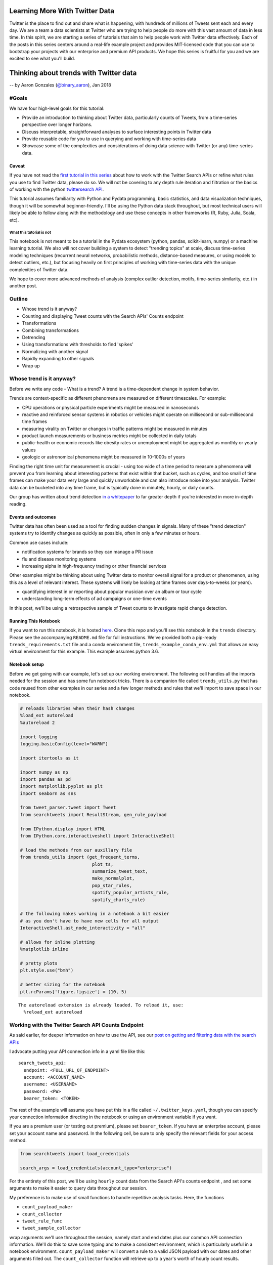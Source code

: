 
Learning More With Twitter Data
===============================

Twitter is the place to find out and share what is happening, with
hundreds of millions of Tweets sent each and every day. We are a team a
data scientists at Twitter who are trying to help people do more with
this vast amount of data in less time. In this spirit, we are starting a
series of tutorials that aim to help people work with Twitter data
effectively. Each of the posts in this series centers around a real-life
example project and provides MIT-licensed code that you can use to
bootstrap your projects with our enterprise and premium API products. We
hope this series is fruitful for you and we are excited to see what
you'll build.

Thinking about trends with Twitter data
=======================================

-- by Aaron Gonzales (`@binary\_aaron <https://twitter.com/binary\_aaron>`__), Jan 2018

#Goals
------

We have four high-level goals for this tutorial:

-  Provide an introduction to thinking about Twitter data, particularly
   counts of Tweets, from a time-series perspective over longer
   horizons.
-  Discuss interpretable, straightforward analyses to surface
   interesting points in Twitter data
-  Provide reusable code for you to use in querying and working with
   time-series data
-  Showcase some of the complexities and considerations of doing data
   science with Twitter (or any) time-series data.

Caveat
~~~~~~

If you have not read the `first tutorial in this
series <https://twitterdev.github.io/search-tweets-python/collecting-and-filtering-tweets.html>`__
about how to work with the Twitter Search APIs or refine what rules you
use to find Twitter data, please do so. We will not be covering to any
depth rule iteration and filtration or the basics of working with the
python `twittersearch API <https://github.com/twitterdev/twitter_search_api>`__.

This tutorial assumes familiarity with Python and Pydata programming,
basic statistics, and data visualization techniques, though it will be
somewhat beginner-friendly. I'll be using the Python data stack
throughout, but most technical users will likely be able to follow along
with the methodology and use these concepts in other frameworks (R,
Ruby, Julia, Scala, etc).

What this tutorial is not
^^^^^^^^^^^^^^^^^^^^^^^^^

This notebook is not meant to be a tutorial in the Pydata ecosystem
(python, pandas, scikit-learn, numpy) or a machine learning tutorial. We
also will not cover building a system to detect "trending topics" at
scale, discuss time-series modeling techniques (recurrent neural
networks, probabilistic methods, distance-based measures, or using
models to detect outliers, etc.), but focusing heavily on first
principles of working with time-series data with the unique complexities
of Twitter data.

We hope to cover more advanced methods of analysis (complex outlier
detection, motifs, time-series similarity, etc.) in another post.

Outline
-------

-  Whose trend is it anyway?
-  Counting and displaying Tweet counts with the Search APIs' Counts
   endpoint
-  Transformations
-  Combining transformations
-  Detrending
-  Using transformations with thresholds to find 'spikes'
-  Normalizing with another signal
-  Rapidly expanding to other signals
-  Wrap up

Whose trend is it anyway?
-------------------------

Before we write any code - What is a trend? A trend is a time-dependent
change in system behavior.

Trends are context-specific as different phenomena are measured on
different timescales. For example:

-  CPU operations or physical particle experiments might be measured in
   nanoseconds
-  reactive and reinforced sensor systems in robotics or vehicles might
   operate on millisecond or sub-millisecond time frames
-  measuring virality on Twitter or changes in traffic patterns might be
   measured in minutes
-  product launch measurements or business metrics might be collected in
   daily totals
-  public-health or economic records like obesity rates or unemployment
   might be aggregated as monthly or yearly values
-  geologic or astronomical phenomena might be measured in 10-1000s of
   years

Finding the right time unit for measurement is crucial - using too wide
of a time period to measure a phenomena will prevent you from learning
about interesting patterns that exist within that bucket, such as
cycles, and too small of time frames can make your data very large and
quickly unworkable and can also introduce noise into your analysis.
Twitter data can be bucketed into any time frame, but is typically done
in minutely, hourly, or daily counts.

Our group has written about trend detection `in a
whitepaper <https://github.com/tw-ddis/Gnip-Trend-Detection/blob/master/paper/trends.pdf>`__
to far greater depth if you're interested in more in-depth reading.

Events and outcomes
~~~~~~~~~~~~~~~~~~~

Twitter data has often been used as a tool for finding sudden changes in
signals. Many of these "trend detection" systems try to identify changes
as quickly as possible, often in only a few minutes or hours.

Common use cases include:

-  notification systems for brands so they can manage a PR issue
-  flu and disease monitoring systems
-  increasing alpha in high-frequency trading or other financial
   services

Other examples might be thinking about using Twitter data to monitor
overall signal for a product or phenomenon, using this as a level of
relevant interest. These systems will likely be looking at time frames
over days-to-weeks (or years).

-  quantifying interest in or reporting about popular musician over an
   album or tour cycle
-  understanding long-term effects of ad campaigns or one-time events

In this post, we'll be using a retrospective sample of Tweet counts to
investigate rapid change detection.

Running This Notebook
~~~~~~~~~~~~~~~~~~~~~

If you want to run this notebook, it is hosted
`here <https://github.com/twitterdev/learning_more_with_twitter_data>`__.
Clone this repo and you'll see this notebook in the ``trends``
directory. Please see the accompanying ``README.md`` file for full
instructions. We've provided both a pip-ready
``trends_requirements.txt`` file and a conda environment file,
``trends_example_conda_env.yml`` that allows an easy virtual environment
for this example. This example assumes python 3.6.

Notebook setup
~~~~~~~~~~~~~~

Before we get going with our example, let's set up our working
environment. The following cell handles all the imports needed for the
session and has some fun notebook tricks. There is a companion file
called ``trends_utils.py`` that has code reused from other examples in
our series and a few longer methods and rules that we'll import to save
space in our notebook.

.. code:: python

    # reloads libraries when their hash changes
    %load_ext autoreload
    %autoreload 2
    
    import logging
    logging.basicConfig(level="WARN")
    
    import itertools as it
    
    import numpy as np
    import pandas as pd
    import matplotlib.pyplot as plt
    import seaborn as sns
    
    from tweet_parser.tweet import Tweet
    from searchtweets import ResultStream, gen_rule_payload
    
    from IPython.display import HTML
    from IPython.core.interactiveshell import InteractiveShell
    
    # load the methods from our auxillary file
    from trends_utils import (get_frequent_terms,
                               plot_ts,
                               summarize_tweet_text,
                               make_normalplot,
                               pop_star_rules,
                               spotify_popular_artists_rule, 
                               spotify_charts_rule)
    
    # the following makes working in a notebook a bit easier
    # as you don't have to have new cells for all output
    InteractiveShell.ast_node_interactivity = "all"
    
    # allows for inline plotting
    %matplotlib inline
    
    # pretty plots
    plt.style.use("bmh")
    
    # better sizing for the notebook
    plt.rcParams['figure.figsize'] = (10, 5)


.. parsed-literal::

    The autoreload extension is already loaded. To reload it, use:
      %reload_ext autoreload


Working with the Twitter Search API Counts Endpoint
---------------------------------------------------

As said earlier, for deeper information on how to use the API, see our
`post on getting and filtering data with the search
APIs <https://twitterdev.github.io/search-tweets-api/collecting-and-filtering-tweets.html>`__

I advocate putting your API connection info in a yaml file like this:

.. parsed-literal::

    search_tweets_api:
      endpoint: <FULL_URL_OF_ENDPOINT>
      account: <ACCOUNT_NAME>
      username: <USERNAME>
      password: <PW>
      bearer_token: <TOKEN>

The rest of the example will assume you have put this in a file called
``~/.twitter_keys.yaml``, though you can specify your connection
information directing in the notebook or using an environment variable
if you want.

If you are a premium user (or testing out premium), please set
``bearer_token``. If you have an enterprise account, please set your
account name and password. In the following cell, be sure to only
specify the relevant fields for your access method.

.. code:: python

    from searchtweets import load_credentials
    
    search_args = load_credentials(account_type="enterprise")

For the entirety of this post, we'll be using ``hourly`` count data from
the Search API's counts endpoint , and set some arguments to make it
easier to query data throughout our session.

My preference is to make use of small functions to handle repetitive
analysis tasks. Here, the functions

-  ``count_payload_maker``
-  ``count_collector``
-  ``tweet_rule_func``
-  ``tweet_sample_collector``

wrap arguments we'll use throughout the session, namely start and end
dates plus our common API connection information. We'll do this to save
some typing and to make a consistent environment, which is particularly
useful in a notebook environment. ``count_payload_maker`` will convert a
rule to a valid JSON payload with our dates and other arguments filled
out. The ``count_collector`` function will retrieve up to a year's worth
of hourly count results.

These functions work together to give us a valid JSON payload for the
API and returning a bag of Tweets or Tweet counts easily.

.. code:: python

    from functools import partial
    from searchtweets import collect_results
    
    from_date = "2017-01-01"
    end_date = "2017-11-20"
    end_date = "2017-12-31"
    
    count_payload_maker = partial(gen_rule_payload,
                                  from_date=from_date,
                                  to_date=end_date,
                                  count_bucket="hour")
    
    
    # partial allows you to creat a new function from an existing one with filled arguments
    tweet_rule_func = partial(gen_rule_payload, from_date=from_date, to_date=end_date)
    count_collector = partial(collect_results, max_results=365*24, result_stream_args=search_args)
    tweet_sample_collector = partial(collect_results, max_results=500, result_stream_args=search_args)

We can also define a simple function that takes our count data and turns
it into a nice datetime-indexed pandas ``Dataframe``.

.. code:: python

    def df_from_counts(counts):
        return (pd.DataFrame(counts)
                 .assign(timePeriod=lambda df: pd.to_datetime(df["timePeriod"]))
                 .set_index("timePeriod")
                 .sort_index())
    
    def get_counts_from_rule(rule):
        return df_from_counts(count_collector(count_payload_maker(rule)))

We'll be using a single sample of Tweet counts throughout most of our
session, Tweets that mention ``"taylor swift"`` or her username,
``@taylorswift13`` that are not Retweets. Our results can be obtained
quickly by composing the functions as so:

.. code:: python

    _taylor_rule = '@taylorswift13 OR "taylor swift" OR tswift -is:retweet lang:en'
    # this is the payload
    print(count_payload_maker(_taylor_rule))


.. parsed-literal::

    {"query": "@taylorswift13 OR \"taylor swift\" OR tswift -is:retweet lang:en", "toDate": "201712310000", "fromDate": "201701010000", "bucket": "hour"}


.. code:: python

    df = get_counts_from_rule(_taylor_rule)

.. code:: python

    print(f"API requests used so far: {ResultStream.session_request_counter}")


.. parsed-literal::

    API requests used so far: 141


It's always a great idea to start with some description and
visualization of your data, so let's do that. There is a function,
``plot_ts``, in the companion file ``trends_utils.py`` that serves as a
flexible plotting function for our time series.

.. code:: python

    print("total tweets counted: {}".format(df.sum()))
    print("hourly bin summary \n")
    print(df.describe())
    
    print("\n --------- \ndaily bin summary")
    print(df.resample("D").sum().describe())
    plot_ts(df, raw=True, title=f"Hourly counts of '{_taylor_rule}'");


.. parsed-literal::

    total tweets counted: count    21392427
    dtype: int64
    hourly bin summary 
    
                   count
    count    8736.000000
    mean     2448.766827
    std      4655.849377
    min       324.000000
    25%       841.000000
    50%      1274.500000
    75%      2395.500000
    max    119416.000000
    
     --------- 
    daily bin summary
                   count
    count     364.000000
    mean    58770.403846
    std     85241.826873
    min     12963.000000
    25%     20839.250000
    50%     32388.000000
    75%     60671.750000
    max    985894.000000



.. image:: trends_files/trends_17_1.png


Taylor Swift is popular - the minimum amount of Tweets per hour in the
sample is ~325, and the max is ~120,000. Our total Tweet volume is ~21
million Tweets! However, by visual inspection, her Tweet volumes are not
at all "normal" and have very spiky behavior around certain dates,
jumping several orders of magnitude from a median of about 1150 Tweets
per hour.

Given this very skewed distribution, it's also difficult to discern a
long-term trend with her data.

Before we look at Tweets to see what is going on, we'll continue talking
about our series a bit.

Let's see what a histogram and a log-transformed histogram look like:

.. code:: python

    df.plot.hist(bins=50, title="Histogram of Talor Swift hourly counts");
    np.log2(df).plot.hist(bins=50, title="Histogram of Talor Swift $log_2$ -transformed hourly counts");



.. image:: trends_files/trends_19_0.png



.. image:: trends_files/trends_19_1.png


As with many phenomena on the internet, the data is highly skewed and
not quite log-normal, with a huge volume of the overall data coming from
a small number of days.

Most analyses will require some type of filtering or transformations to
be useful, similar to basically all of the data science world. Let's
examine a handful of basic methods.

Resampling
----------

The Twitter Search API's ``Counts`` endpoint can return data in daily,
hourly, or minutely buckets. For the purpose of this example, we are
sticking with hourly data, but in many cases there are reasons to get
the highest-frequency data you can muster and do your own resampling as
needed. Daily counts are great for getting a quick look at a Tweet
volume or estimating / refining rules over longer periods, and might be
useful for longer-term analyses, but are also clearly not fine enough to
detect very changes in the data that occur within a 24h period. With
hourly data, you'll see natural patterns in the data (in our rule, Tweet
volumes will peak in the US daytime and drop in the US evening hours,
due to more English-speaking users being in North America than
elsewhere).

Obviously, we can downsample the hourly data for convenience, and we'll
use a daily version of this data a few times during the example, so I'll
save it to its own variable here.

Note that the time returned is UTC. For example, see the below plot of a
few days - mind the noticeable dip in Tweets during North American
nighttime.

.. code:: python

    df["2017-03-01":"2017-03-03"].plot(kind="line");



.. image:: trends_files/trends_21_0.png


We can resample this to daily counts and see our longer-term trend info
a bit more clearly, while losing some of the fidelity. In doing so, we
do reduce the variance quite a bit and clear that daily seasonality.

.. code:: python

    daily_df = df.resample("D").sum()
    plot_ts(daily_df, raw=True, title=f"daily counts of {_taylor_rule}", y_label="tweets per day");



.. image:: trends_files/trends_23_0.png


Transformations and Preliminary Work
------------------------------------

We'll cover three classes of ways to transform your time-series data to
deal with various issues that arise in time-series analysis. These areas
are categorized as follows:

1. Scaling methods - Standardization, log-transforms, median absolute
   deviance
2. Differencing - differences and percentage changes
3. Rolling methods - rolling means and exponentially-weighted windows

We will also discuss combining these methods.

Scaling Methods
~~~~~~~~~~~~~~~

Standardization
^^^^^^^^^^^^^^^

As with other data, we can put it into a `standardized
score <https://en.wikipedia.org/wiki/Standard_score>`__ (or Z-score) so
that we might compare it to other non-similarly based signals. Our
transformed units are :math:`\sigma`, deviations from the mean. Recall
that in both directions:

-  :math:`\pm 1 \sigma` covers ~68% of the data
-  :math:`\pm 2 \sigma` covers ~95% of the data
-  :math:`\pm 3 \sigma` covers ~99.7% of the data

A plot of a random normal dataset after standardization will look like
the following plot. I've added bands that correspond to 1, 2, and 3
:math:`\sigma` from the mean.

.. code:: python

    make_normalplot(df, random=True)



.. image:: trends_files/trends_25_0.png


We already know that our Tweet data is not normally distributed.
Standardization does nothing to the *shape* of the Tweets, but does
scale it down to a common value. Let's see what it looks like:

Note - my usage of pandas' ``.pipe`` notation might be confusing:
``pipe`` pushes the current ``DataFrame`` into a new function that takes
a ``DataFrame`` as an argument. It's wildly useful for chaining together
operations, which is common in our line of work, and keeps our namespace
clean, and is oft referred to as `method
chaining <https://en.wikipedia.org/wiki/Method_chaining>`__.
``df.pipe(standardize)`` is the same as ``standardize(df)``, but as we
add more complex processing chains, the ``.pipe`` function makes it very
easy to follow what is happening. If you have worked with pipes in
unix-based operating systems before, the concept is similar.

The below function works in a ``DataFrame`` and will standardize all
columns.

.. code:: python

    def standardize(df):
        """
        Put the data in the dataframe in units of deviation from the mean.
        """
        return (df - df.mean()) / df.std()

.. code:: python

    (df
     .pipe(standardize)
     .pipe(plot_ts,
           raw=True,
           title="Standardized tweets"));



.. image:: trends_files/trends_28_0.png


Clearly, there is a interesting pattern in our dataset. The standardized
scores reflect our highly skewed set of Tweets, and we can also see a
faint notion that the mean of the data is changing with time. This is
very common in many real-life datasets, and will render many statistics
quite meaningless or at least poor descriptors of the data.

We can say that a time-series that has a non-time-dependent mean is
*stationary*, and one whose mean varies with time is *non-stationary*.
Many methods will depend on making series stationary. Often
visualization can quickly identify a non-stationary dataset, and in our
examples we'll stick with that, but there is a statistical test called
the `augmented Dickey-Fuller
test <https://en.wikipedia.org/wiki/Augmented_Dickey%E2%80%93Fuller_test>`__
that will test if your series is stationary. We recommend reading about
it and using it, though it may not handle extremely spiky data like this
well.

Log Transformations
^^^^^^^^^^^^^^^^^^^

A log transformation converts any multiplicative patterns in our data to
additive patterns, and the rescaling can be quite helpful for *visual*
inspection as well. It now looks like there are a few patterns here -
the big spikes in the data are preceded by a small ramp up period, and
the drop-off after the peaks might have an upward tick trend for a while
as well. It does seem that the mean does appear to vary over time,
possibly 4x greater after September than in early parts of the year.

(:math:`log_2` can be nice for plotting, as powers of two are easier to
interpret quickly than powers of :math:`e`. For transforming or
operations, natural logs can be preferred and often have nice numerical
properties.)

.. code:: python

    (df
     .pipe(np.log2)
     .pipe(plot_ts,
           raw=True,
           title="$log_2$- transformed tweets"));



.. image:: trends_files/trends_31_0.png


Combining the log transformation and standardization so the standardized
values make a bit more sense, even if the log-transform isn't quite
enough to make this data normal. The plot below has the same
:math:`\sigma` bands as demonstrated earlier for visual clarity.

Notice that we haven't yet dealt with our stationarity yet, and most of
the below-average days are shifted due to the mean drift over time.

.. code:: python

    (df
     .pipe(np.log)
     .pipe(standardize)
     .pipe(make_normalplot, random=False))



.. image:: trends_files/trends_33_0.png


Median Deviance
~~~~~~~~~~~~~~~

Another important transform, we can use a metric like mean absolute
deviance or its robust cousin, median absolute distance, to transform
our signal into how far away a given time interval is from the median.
Absolute measures of distance / deviance are far more tolerant of both
larger values and outliers in the data than means / standard deviations.
Recall that the sample standard deviation is

.. math::  s = \sqrt{\frac{\sum_{i=1}^N (x_i - \overline{x})^2}{N-1} } 

and the median absolute deviation is

.. math::  MAD = median( |X_i - median(X)|) 

The squared error in the standard deviation makes outliers have far
greater influence on the overall statistic.

The data can be put into units of deviance, similar to a z-score, by
dividing each median-subtracted point by the overall median absolute
deviation of the signal. These points are far more robust to outliers
and shape than working with means and standard deviations, and have a
rough correspondence to normalized z scores - values over "2" will be
roughly > 90% of other values and so forth. For more information, please
see `here <https://en.wikipedia.org/wiki/Median_absolute_deviation>`__.
MAD is a key component in a time-series anomaly detection method that
Twitter `published a few years
ago <https://blog.twitter.com/engineering/en_us/a/2015/introducing-practical-and-robust-anomaly-detection-in-a-time-series.html>`__.

Enough chat, let's see some plots.

.. code:: python

    def median_abs_dev(df, constant=None):
        if constant is None:
            constant = 1.4826
        # rolling will take numpy arrays
        abs_dev = constant * np.median(np.abs((df - np.median(df))))
        return abs_dev
        
    
    def mad_normalize(df, constant=None):
        # puts this into multiples of the MAD, similar to Zscoring
        # abs(x - median(x)) / MAD(df)
        return (df
                 .sub(np.median(df))
                 .pipe(np.abs)
                 .div(median_abs_dev(df)))

.. code:: python

    print("median abs deviation of total sample: {}".format(df.pipe(median_abs_dev)))
    print("median abs deviation of total ln-trans sample: {}".format(df.pipe(np.log).pipe(median_abs_dev)))
    #print("median abs deviation of log-diff sampled: {}"
          #.format(df.pipe(np.log).diff().dropna().pipe(median_abs_dev)))
    
    
    fig, axes = plt.subplots(nrows=1, ncols=2, figsize = (15, 5))
    
    #fig.tight_layout()
    [ax.xaxis.label.set_visible(False) for ax in axes.ravel()]
    (df
     .pipe(mad_normalize)
     .plot(ax=axes[0],
           lw=0.5,
           title="MAD-normalized units"));
    (df
     .pipe(np.log)
     .pipe(mad_normalize)
     .plot(ax=axes[1],
           lw=0.3,
           title="ln-trans MAD-normalized units"));
    
    # (df
     # .diff()
     # .dropna()
     # .pipe(mad_normalize)
     # .plot(ax=axes[1][0],
           # lw=0.5,
           # title="MAD-normalized diffs"));
    
    # (df
     # .pipe(np.log)
     # .diff()
     # .dropna()
     # .pipe(mad_normalize)
     # .plot(ax=axes[1][1],
           # lw=0.5,
           # title="MAD-normalized log-diffs"));



.. parsed-literal::

    median abs deviation of total sample: 838.4103
    median abs deviation of total ln-trans sample: 0.7413446237023601



.. image:: trends_files/trends_36_1.png


Differencing Methods
~~~~~~~~~~~~~~~~~~~~

Simple Difference
^^^^^^^^^^^^^^^^^

There are other ways we should think about our time series - we can
transform it into a differenced series, where we subtract the previous
observation (or :math:`t-t_{n}` observation) from the current
observation. Differencing is a key method for making a non-stationary
series stationary.

.. code:: python

    print(df.diff().describe())
    (df
     .diff()
     .pipe(plot_ts,  raw=True,
           title="$\Delta$ tweets from previous hour")
    );


.. parsed-literal::

                  count
    count   8735.000000
    mean       0.073955
    std     2750.112695
    min   -59761.000000
    25%     -173.000000
    50%      -22.000000
    75%      130.000000
    max    95792.000000



.. image:: trends_files/trends_38_1.png


Percentage changed
^^^^^^^^^^^^^^^^^^

We can also think about Tweet count deltas as a percentage change over
some period. Here, we show both the % change from the previous hour and
the % change over the previous two days.

.. code:: python

    plot_ts(df.pct_change(),
            raw=True,
            title="%$\Delta$ of tweets over previous hour");



.. image:: trends_files/trends_40_0.png


Combining Transformations
~~~~~~~~~~~~~~~~~~~~~~~~~

Combining our transformations is powerful and a common pre-processing
technique. We can apply a difference transform and then normalize via
standardization or MAD, and/or add a log-transform.

Log-differences look somewhat more normally distributed, though we have
some very large values still present in our data. The MAD-normalized
values have far more large values present due to the MAD's high
sensitivity to outliers.

.. code:: python

    fig, axes = plt.subplots(nrows=2, ncols=2, figsize = (15, 10));
    
    [ax.xaxis.label.set_visible(False) for ax in axes.ravel()];
    
    
    (df
     .pipe(np.log)
     .diff()
     .pipe(standardize)
     .plot
     .hist(bins=50,
           ax=axes[0][0],
           title="$ln$ transformed standardized $\Delta$ Tweet histogram from previous hour"));
    
    plot_ts(df.pipe(np.log).diff().pipe(standardize),
            raw=True,
            title="$ln$ transformed standardized $\Delta$ Tweets from previous hour", 
            y_label="$\Delta (ln(Tweets)$)", custom_ax=axes[0][1],
           );
    
    
    (df
     .diff()
     .dropna()
     .pipe(mad_normalize)
     .plot(ax=axes[1][0],
           lw=0.5,
           title="MAD-normalized diffs"));
    
    (df
     .pipe(np.log)
     .diff()
     .dropna()
     .pipe(mad_normalize)
     .plot(ax=axes[1][1],
           lw=0.5,
           title="MAD-normalized log-diffs"));




.. image:: trends_files/trends_42_0.png


Moving/Rolling statistics
~~~~~~~~~~~~~~~~~~~~~~~~~

A moving window can be defined as a fixed-size array that moves over
your data. Each window can define a function that operates on the
current set of values within your data and returns a single (reduction)
or range of values. Note that this is the same as a 1-dimensional
convolution with a kernel of length :math:`k`, where :math:`k` is the
length of your window.

Moving averages are one of the most common transformations in
time-series work. The moving average is a way to "smooth" your signal
according to a the length of the window. The moving average at point
:math:`t` is the mean value of all points prior to :math:`t` in your
window. Longer windows will be slower to react to changes in the signal
and reveal low-frequency information; shorter windows are faster to
react to changes in the signal and reveal higher frequencies.

Let's take our signal and plot it with several moving average windows -
1 day, 7 day, and 14 days.

.. code:: python

    fig, axes = plt.subplots(nrows=1, ncols=1, figsize = (12, 5))
    fig.tight_layout()
    df.rolling(24).mean().rename(columns={"count": "1D SMA"}).plot(ax=axes, lw=0.9);
    df.rolling(24 * 7).mean().rename(columns={"count": "7D SMA"}).plot(ax=axes, lw=0.9);
    df.rolling(24 * 30).mean().rename(columns={"count": "14D SMA"}).plot(ax=axes, lw=0.9);
    axes.set_title(label="Three different simple moving averages for taylor swift rule");




.. image:: trends_files/trends_44_0.png


As stated before, longer moving windows represent lower-frequency
signals and shorter windows represent higher-frequency signals. In the
above chart, notice how the 14-day SMA doesn't have a visible "peak"
until far after both the 1 and 7-day SMAs.

We can apply other statistics to the window, such as the median - giving
us the simple moving median (SMM). Let's compare a SMA with the SMM.

.. code:: python

    fig, axes = plt.subplots(nrows=1, ncols=1, figsize = (12, 5))
    
    (df
     .rolling(24*7)
     .mean()
     ["2017-01":"2017-02"]
     .rename(columns={"count": "7D SMA"})
     .plot(ax=axes, lw=0.9));
    
    (df
     .rolling(24*7)
     .median()
     ["2017-01":"2017-02"]
     #["2017-08"]
     .rename(columns={"count": "7D SMM"})
     .plot(ax=axes, lw=0.9));
    
    axes.set_title(label="7DSMA vs 7DSMM for Taylor Swift Tweets");



.. image:: trends_files/trends_46_0.png


Notice how the SMA is more reactive than the SMM. The median is always
less sensitive to outliers and spikes in our data.

Exponentially-weighted windows
^^^^^^^^^^^^^^^^^^^^^^^^^^^^^^

Exponentially-weighted moving windows (EWM) model the underlying data
more closely, weighting more recent samples higher than samples earlier
in the window. Let's zoom in on a smaller date range and show the raw
data, 8-hour span EWMA, and 48-hour EWMA.

.. code:: python

    (df
     .pipe(np.log2)
     .assign(ewma12=lambda x: x.ewm(12).mean())
     .assign(ewma48=lambda x: x["count"].ewm(48).mean())
      ["2017-01-19":"2017-01-23"]
     .plot(title="Raw counts and EWMAs; $log_2$ transformed hourly tweets")
     
    )




.. parsed-literal::

    <matplotlib.axes._subplots.AxesSubplot at 0x11807ffd0>




.. image:: trends_files/trends_48_1.png


The rest of this post will not make use of EWM windows, but they are an
important transformation to various indicators in other domains, like
finance. Financial indicators could be useful in Twitter data as well,
and we might cover a post about them in the future. For the interested
reader, we suggest reading about various indicators from
`StockCharts <http://stockcharts.com/school/doku.php?id=chart_school:technical_indicators>`__.

Detrending a time series
~~~~~~~~~~~~~~~~~~~~~~~~

Remember our above discussion about stationarity in time-series? We've
talked about differencing as a method for making a non-stationary series
stationary, but there are other ways of detrending.

Moving statistics are commonly used to help detrend a time-series. The
moving window can be thought of as the trend itself, and taking the
difference between the original data and its trend will take out the
shifting mean and variance, allowing us to revisit standardization and
model our series.

The below function is a simple method to do this, and will default to a
24-hour simple moving average. Let's look at the visualizations below:

.. code:: python

    def detrender(df, periods=None, method=None):
        periods = 24 if periods is None else periods
        func = np.mean if method is None else method
        
        return df - df.rolling(periods).apply(func)
        

.. code:: python

    fig, axes = plt.subplots(nrows=3, ncols=2, figsize = (15, 15))
    [ax.xaxis.label.set_visible(False) for ax in axes.ravel()]
    
    (df
     .pipe(np.log)
     .pipe(standardize)
     .plot
     .hist(bins=50,
           title="log-standardized histogram",
           ax=axes[0][0]) );
    
    (df
     .pipe(np.log)
     .pipe(standardize)
     .plot(ax=axes[0][1],
           lw=0.5,
           title="log-standardized tweets per hour"));
    
    
    (df
     .pipe(np.log)
     .pipe(detrender)
     .pipe(standardize)
     .plot
     .hist(bins=50,
           title="SMA-detrended, standardized, and $ln$ scores histogram",
           ax=axes[1][0]) );
    
    (df
     .pipe(np.log)
     .pipe(detrender)
     .pipe(standardize)
     .plot(ax=axes[1][1],
           lw=0.5,
           title="SMA-Detrended and standardized tweets per hour"));
    
    (df
     .pipe(np.log)
     .pipe(detrender)
     .dropna()
     .pipe(mad_normalize)
     .plot.hist(ax=axes[2][0], bins=50,
           #lw=0.5,
           title="log-detrended-mad-normalized histogram"));
    (df
     .pipe(np.log)
     .pipe(detrender)
     .dropna()
     .pipe(mad_normalize)
     .plot(ax=axes[2][1],
           lw=0.5,
           title="log-detrended-mad-normalized tweets per hour"));



.. image:: trends_files/trends_51_0.png


The scores are not quite normal and have a hair of skew left, but we
have removed the problem of our longer-term trend in the data.

Recap
~~~~~

So, we have covered several methods of doing basic transformations:

-  log transformation
-  standardization (z-scoring)
-  median absolute deviation
-  differencing
-  percentage changes
-  rolling statistics
-  mean
-  median
-  exponential weighting
-  detrending

All of these methods can be used to quickly put your signal into a new
frame of reference, and are fundamental for detecting changes based on
*thresholds*. Let's consider three examples:

-  Using our rolling MAD plot, we could say that if a value, say,
   :math:`\eta` exceeds some number of Tweets, we mark it as a major
   deviance from the series.
-  If the basic percentage change of a time bin is > 200% of the
   previous bucket, we signal it.

Let's demonstrate a few simple spike detectors. We're going to:

-  :math:`ln`-transform the Tweet counts data
-  detrend it by subtracting a rolling mean or median or via ``.diff()``
-  standardize or MAD-normalized the results
-  select anything that is over 4 units away from the mean

Our ``plot_ts`` function will put point markers on our Tweet signal
given a set of dates. The order of our threshold-based detectors goes
from *least* sensitive to *most* sensitive, as you can see.

.. code:: python

    fig, axes = plt.subplots(nrows=2, ncols=2, figsize = (15, 12))
    [ax.xaxis.label.set_visible(False) for ax in axes.ravel()]
    
    plot_ts(df,
            raw=True,
            title="spikes, log-SMA-detrended-standardized counts, $\sigma >=4$",
            custom_ax=axes[0][0],
            date_markers=(df
                          .pipe(np.log)
                          .pipe(detrender)
                          .dropna()
                          .pipe(standardize)
                          .query("count >= 4")
                          .index));
    
    plot_ts(df,
            raw=True,
            title="spikes, log-diff-standardized counts, $\sigma >=4$",
            custom_ax=axes[0][1],
            date_markers=(df
                          .pipe(np.log)
                          .diff()
                          .pipe(standardize)
                          .query("count >= 4")
                          .index));
                          
    plot_ts(df,
            raw=True,
            title="spike detector, log-detrended-mad-normalized counts, $MAD >=4$",
            custom_ax=axes[1][0],
            date_markers=(df
                          .pipe(np.log)
                          .pipe(detrender, method=np.median)
                          .dropna()
                          .pipe(mad_normalize)
                          .query("count >= 4")
                          .index));
    
    plot_ts(df,
            raw=True,
            title="spike detector, log-diff-mad-normalized counts, $MAD>=4$",
            custom_ax=axes[1][1],
            date_markers=(df
                          .pipe(np.log)
                          .diff()
                          .dropna()
                          .pipe(mad_normalize)
                          .query("count >= 4")
                          .index));



.. image:: trends_files/trends_54_0.png


This process can be used to find an offline threshold value that works
for your problem at hand. We personally prefer to use robust methods
where possible, and like the simplicity of the log-diff-MAD
normalization method. To be sure, our threshold for these plots was 4,
which is interpreted as greater than four times the median absolute
deviation for the dataset in a single hourly bin. Note that some of
these scores are very high, in the 15+ range.

We can take a quick look at some of the tweets from one of the top dates
and summarize the text with the following code, most of which lives in
the companion file, ``trends_utils.py``.

.. code:: python

    top_dates = (df
     .pipe(np.log)
     .diff()
     .dropna()
     .pipe(mad_normalize)
     .sort_values(by="count", ascending=False)
     .head().index.values)
    sample_date = [str(x)[:16] for x in top_dates][4]
    
    sample_date




.. parsed-literal::

    '2017-12-30T23:00'



.. code:: python

    TWEET_SAMPLE_SIZE = 7500
    tweet_samp = collect_results(gen_rule_payload(_taylor_rule, to_date=sample_date),
                                 result_stream_args=search_args, max_results=TWEET_SAMPLE_SIZE,)

.. code:: python

    summarize_tweet_text(tweet_samp, samples=7)


.. parsed-literal::

    -----------------start summary-----------------------------
    	----sample tweets ----
    tweet text:
     	 @PopCrave @taylorswift13 @LuisFonsi @daddy_yankee @BTS_twt @RedOne_Official @FrencHMonTanA @dinahjane97 DNA LEGEND 
     favs: 	 700
    
    tweet text:
     	 @PopCrave @taylorswift13 @LuisFonsi @daddy_yankee @BTS_twt @RedOne_Official @FrencHMonTanA @dinahjane97 BTS LEGENDS 
     favs: 	 596
    
    tweet text:
     	 @PopCrave @fetishwoIves @taylorswift13 @LuisFonsi @daddy_yankee @BTS_twt @RedOne_Official @FrencHMonTanA @dinahjane97 BTS KINGS 
     favs: 	 480
    
    tweet text:
     	 @cabellosang @PopCrave @taylorswift13 @LuisFonsi @daddy_yankee @BTS_twt @RedOne_Official @FrencHMonTanA @dinahjane97 Not when Taylor exists 
     favs: 	 380
    
    tweet text:
     	 @PopCrave @taylorswift13 @LuisFonsi @daddy_yankee @BTS_twt @RedOne_Official @FrencHMonTanA @dinahjane97 Dinah is the only one we care about 
     favs: 	 373
    
    tweet text:
     	 @PopCrave @taylorswift13 @LuisFonsi @daddy_yankee @BTS_twt @RedOne_Official @FrencHMonTanA @dinahjane97 BTS KINGS 
     favs: 	 295
    
    tweet text:
     	 @sometimeslyd @PopCrave @fetishwoIves @taylorswift13 @LuisFonsi @daddy_yankee @BTS_twt @RedOne_Official @FrencHMonTanA @dinahjane97 Snake is fine with almost 50m views 
     favs: 	 291
    
    	----sample terms ----
    taylor swift, demi lovato, dua lipa, louis tomlinson, lady gaga, miley cyrus, taylor swift demi, swift demi, swift demi lovato, sia miley, lovato sia miley, lipa taylor swift, lipa taylor, demi lovato sia, gaga zara larsson, lady gaga zara, dua lipa taylor, #videomtv2017 lady, larsson louis tomlinson, tomlinson dua, tomlinson dua lipa, #videomtv2017 lady gaga, louis tomlinson dua, zara larsson, zara larsson louis, gaga zara, sia miley cyrus, lovato sia, larsson louis, taylor swift reputation, swift reputation, <-url-> <-url->, swift <-url->, <-url-> taylor swift, <-url-> taylor, taylor swift <-url->, sheeran divide, kendrick lamar, 2017 sheeran divide, 2017 sheeran, swift reputation <-url->, sheeran divide <-url->, divide <-url->, divide <-url-> taylor, reputation <-url->, love 26k beautiful, beautiful trauma, beautiful trauma 738k, love 26k, trauma 738k
    ----------------- end summary------------------------------


Looks like Taylor Swift might have put out a new music video that day
(confirmed by doing a quick Google about it).

Normalization
-------------

What about providing some context to our Taylor Swift Tweet counts?

How can we potentially increase the value of what we are measuring?
Let's introduce a way to "normalize" our time series, such that we find
a reasonable baseline that is contextually related to our example. We
will cover two ways to use a normalizing or contextual signal to
understand Tweet counts: - division + transformation - distance-based
methods

Given that we are using Tweets about a pop star, perhaps a good starting
point might to collect Tweet data from a bunch of popular musicians and
use that as a "baseline" measure.

The choice of a normalizing signal is crucial and should not be done
without care. Use your domain knowledge or consult your experts about
it, as a different signal may have wildly different effects on your
results. Go through proper rule iteration and filtering to ensure you
are measuring the right thing. You could also use multiple
normalizations, using the mean between them to get a more robust and
less noisy normalization signal.

For starters, we'll pull count data for an aggregate of popular artists
on Spotify. The rule is defined in the ``trends_utils.py`` file, and
we'll show it here.

This comprises what one can assume is a reasonable sample of popular
musicians, though the genres are not always the same as Taylor Swift.
This rule could use some iteration and filtering, but that will be left
as an exercise for the reader.

.. code:: python

    print(spotify_charts_rule)


.. parsed-literal::

    
    "Post Malone" OR @PostMalone OR
    "Lil Pump" OR @lilpump OR
    "Camila Cabello" OR @Camila_Cabello OR
    "Offset" OR @OffsetYRN OR
    "G-Eazy" OR @G_Eazy OR
    "A$AP Ferg" OR @burdxkeyz OR
    "21 Savage" OR @21savage OR
    "Sam Smith" OR @samsmithworld OR
    "Migos" OR @Migos OR
    "Ed Sheeran" OR @edsheeran OR
    "Logic" OR @Logic301 OR
    "Khalid" OR @thegreatkhalid OR
    "Gucci Mane" OR @gucci1017 OR
    "Maroon 5" OR @maroon5 OR
    "Bebe Rexha" OR @BebeRexha OR
    "Marshmello" OR @marshmellomusic OR
    "Hailee Steinfeld" OR @HaileeSteinfeld OR
    "Cardi B" OR @iamcardib OR
    "Halsey" OR @halsey OR
    "Kodak Black" OR @KodakBlack1k OR
    "Kendrick Lamar" OR @kendricklamar OR
    "Travis Scott" OR @trvisXX OR
    "XXXTENTACION" OR @xxxtentacion OR
    "French Montana" OR @FrencHMonTanA OR
    "Demi Lovato" OR @ddlovato OR
    "NAV" OR @beatsbynav OR
    "Imagine Dragons" OR @Imaginedragons OR
    "Charlie Puth" OR @charlieputh OR
    "ZAYN" OR @zaynmalik OR
    "Yo Gotti" OR @yogottikom OR
    "YBN Nahmir" OR @nahmir205 OR
    "Portugal. The Man" OR @portugaltheman OR
    "Andy Williams" OR @ventriloquist29 OR
    "Tay-K" OR @TAYK47USA OR
    "Luis Fonsi" OR @LuisFonsi OR
    "Clean Bandit" OR @cleanbandit OR
    "Wham!" OR @13WHAM OR
    "Playboi Carti" OR @damnbrandont OR
    "Childish Gambino" OR @donaldglover OR
    "SZA" OR @sza OR
    "J Balvin" OR @JBALVIN OR
    "Eminem" OR @Eminem OR
    "Future" OR @1future OR
    "2 Chainz" OR @2chainz OR
    "Kesha" OR @KeshaRose OR
    "Vince Guaraldi Trio" OR @RefinedPirate OR
    "Band Aid" OR @FirstAidKitBand -is:retweet lang:en
    


.. code:: python

    # This will take a minute or two.
    spotify_df = get_counts_from_rule(spotify_popular_artists_rule)

When we take a look, we have roughly 567 million Tweets matched, with a
median value of 66,000 Tweets per hour. The data still has big spikes,
though not quite as huge as we might have seen with Taylor Swift's data.

.. code:: python

    fig, axes = plt.subplots(nrows=1, ncols=2, figsize = (15, 6))
    [ax.xaxis.label.set_visible(False) for ax in axes.ravel()]
    
    print(spotify_df.sum())
    print(spotify_df.describe())
    (spotify_df
     .pipe(plot_ts, raw=True,
           custom_ax=axes[0],
           title="popular artists tweets per hour"));
    (spotify_df
     .pipe(np.log2)
     .pipe(plot_ts,
           raw=True,
           custom_ax=axes[1],
           title="$log_2$ pop artists tweets per hour"));


.. parsed-literal::

    count    596524794
    dtype: int64
                   count
    count    8736.000000
    mean    68283.515797
    std     35666.154001
    min     21522.000000
    25%     47866.500000
    50%     62280.500000
    75%     79631.250000
    max    891481.000000



.. image:: trends_files/trends_63_1.png


Let's put our signals on the same scale to assess visual differences.

.. code:: python

    (df
     .assign(spotify=spotify_df["count"]) # creates a new column in the dataframe called "spotify"
     .rename(columns={"count": "tswift"})
     .rolling(24)
     .median()
     .pipe(np.log)
     .pipe(standardize)
     .plot(lw=0.8, alpha=0.8, title="rolling 24h-median, log standardized tweets per hour")
    );



.. image:: trends_files/trends_65_0.png


Obviously, our signal has a lot of daily periodicity, but let's start by
dividing our Taylor Swift signal with this Spotify signal, using the
Spotify signal as a baseline. We'll show four ways of doing this
point-by-point division -

1. simple division
2. division after minor smoothing with a simple moving average
3. simple division -> log transform
4. log-transform both signals, then divide by the :math:`SMA_{24}`

.. code:: python

    fig, axes = plt.subplots(nrows=2, ncols=2, figsize = (15, 12))
    [ax.xaxis.label.set_visible(False) for ax in axes.ravel()]
    
    (df
     .div(spotify_df)
     .plot(title=r"$\frac{\mathrm{tswift}}{\mathrm{spotifydf}}$",
           lw=0.5,
           ax=axes[0][0]));
    
    (df
     .div(spotify_df.rolling(24).mean())
     .plot(title=r"$\frac{\mathrm{tswift}}{SMA_{24h}(\mathrm{spotify}))}$",
           lw=0.5,
           ax=axes[0][1]));
    
    (df
     .pipe(np.log)
     .div(spotify_df.pipe(np.log).rolling(24).mean())
     .plot(title=r"$\frac{ln(\mathrm{df})}{SMA_{24}(ln(\mathrm{spotify))}}$",
           lw=0.5,
           ax=axes[1][1]));
    
    (df
     .div(spotify_df)
     .pipe(np.log)
     .plot(title=r"$ln(\frac{tswift}{\mathrm{spotify}})$",
           lw=0.5,
           ax=axes[1][0]));
    




.. image:: trends_files/trends_67_0.png


Each choice of a numerator and denominator affects the overall shape,
outcome scale, and minor variations. You will have to determine what
makes sense for your data, but in general, you will want to think about
putting your signal in context. This is also very useful for comparing
two direct signals (direct signal being some specific phenomena with
something else, like Taylor Swift vs Rihanna).

In the below plot, notice how the normalized signal has an
ever-so-slightly different shape and slightly more restrained spikes, on
the same scale.

.. code:: python

    (df
     .div(spotify_df)
     .rename(columns={"count": "normalized_data"})
     .assign(raw=df["count"])
     .pipe(np.log)
     .rolling(4).mean()
     #.pipe(detrender)
     .dropna()
     .pipe(standardize)
     ["2017-08"]
     .plot(title=r"Normalized, and log-scaled $\frac{\mathrm{tswift}}{\mathrm{spotify}}$",
           #lw=0.5,
           subplots=True, sharey=True
          )
    );
    




.. image:: trends_files/trends_69_0.png


Below, let's compare the sample-normalized tweet counts to a
non-sampled-normalized version and plot our detected spikes via the
log-detrended-standardized method.

.. code:: python

    fig, axes = plt.subplots(nrows=2, ncols=1, figsize = (12, 10))
    [ax.xaxis.label.set_visible(False) for ax in axes.ravel()]
    
    plot_ts(df,
            raw=True,
            title="spikes, log-detrended-standardized counts",
            custom_ax=axes[0],
            date_markers=(df
                          .pipe(np.log)
                          .pipe(detrender)
                          .dropna()
                          .pipe(standardize)
                          .query("count >= 4")
                          .index));
    
    plot_ts(df,
            raw=True,
            title="spikes, sample-normalized, log-detrended-standardized counts",
            custom_ax=axes[1],
            date_markers=(df
                          .div(spotify_df)
                          .pipe(np.log)
                          .pipe(detrender)
                          .pipe(standardize)
                          .query("count >= 4")
                          .index));




.. image:: trends_files/trends_71_0.png


Mostly, we see that most of the points we've detected are the same, but
there are some minor differences in the mix too. It would be wise to
inspect the differing points to understand what differences are arising,
which can help you either refine your normalization signal, understand
your signal of interest, or refine your thresholds.

Recap
~~~~~

Social data is a bit messy. It's not at all "normal", often will have
trends, and will have huge spikes in volume without seeming periodicity.

We covered most of the basics of working with time-series data,
including basic transformations, detrending, mean and median deviance,
standardization, normalizing by another sample, and so forth. These
methods all work well to detect abrupt changes in Twitter data via
threshold-based methods and are easy to compute and understand.

Note that we haven't touched several big areas of time-series analysis
that all apply to Twitter data: - *modeling* a time-series signal via
autoregressive methods or other - distanced-based normalization -
correlations - probabilistic methods for change detection - time series
mining

We also only looked at Tweet volumes, and not other interesting areas
that also fit as time-series problems, e.g.:

-  user-based signals (Tweets per user in buckets)
-  language evolution
-  favs data

I hope to cover these methods and topics in future posts, but this
information will be enough to get started with working with Twitter data
from a time-series perspective.

Before we go, let's look at how you could quickly gather and compute
these points for other signals of interest. I've defined a set of
pop-star rules, so let's collect those for the last six months or so and
run one of our simple detectors.

.. code:: python

    from trends_utils import pop_star_rules
    
    [print(l) for l in pop_star_rules];


.. parsed-literal::

    {'artist': 'katy_perry', 'rule': '"katy perry" OR @katyperry -is:retweet lang:en'}
    {'artist': 'rihanna', 'rule': 'rihanna OR @rihanna -is:retweet lang:en'}
    {'artist': 'lady_gaga', 'rule': '"lady gaga" OR @ladygaga -is:retweet lang:en'}
    {'artist': 'ariana_grande', 'rule': '"ariana grande" OR @arianagrande -is:retweet lang:en'}
    {'artist': 'beyonce', 'rule': 'beyonce OR @beyonce -is:retweet lang:en'}
    {'artist': 'selena_gomez', 'rule': '"selena gomez" OR @selenagomez -is:retweet lang:en'}


Before you run this, know that it will use a good number of API calls.

.. code:: python

    def gather_dfs(rule_list, from_date=None, end_date=None):
        """Quick function to gather different counts endpoint
        results to a single dataframe with multiple columns.
        
        """
        if from_date is None:
            print("collecting last 30 days counts by default")
        
        else:
            print(f"collecting data from {from_date} to {end_date}")
            
        dfs = []
        for rule_meta in rule_list:
            payload = gen_rule_payload(rule_meta["rule"],
                                       from_date=from_date,
                                       to_date=end_date,
                                       count_bucket="hour")
            
            res = collect_results(rule=payload,
                                  max_results=365*24,
                                  result_stream_args=search_args)
            df = (df_from_counts(res)
                  .rename(columns={"count": rule_meta["artist"]}))
            
            dfs.append(df)
        return pd.concat(dfs, axis=1)

.. code:: python

    pop_stars = gather_dfs(pop_star_rules, from_date="2017-05-01", end_date="2017-12-31")


.. parsed-literal::

    collecting data from 2017-05-01 to 2017-12-31


.. code:: python

    print(f"api calls used: {ResultStream.session_request_counter}")


.. parsed-literal::

    api calls used: 226


Let's plot each of them with our logged, detrended, MAD-normalized
threshold detector.

.. code:: python

    fig, axes = plt.subplots(nrows=3, ncols=2, figsize = (15, 12));
    [ax.xaxis.label.set_visible(False) for ax in axes.ravel()];
    
    for star, idx in zip(pop_stars.columns, it.product([0, 1, 2], [0, 1])):
        row, col = idx
        # subsetting since there are a lot more dates in this df
        diver = spotify_df.reindex(pop_stars.index).values
        date_markers = (pop_stars[star]
                        .to_frame()
                        .div(diver, axis=1) 
                        .pipe(np.log)
                        .pipe(detrender, method=np.median)
                        .dropna()
                        .pipe(mad_normalize)
                        .query("{} >= 4".format(star))
                        .index)
        plot_ts(pop_stars[star],
                raw=True,
                y_label=False,
                title=star,
                custom_ax=axes[row][col],
                date_markers=date_markers);




.. parsed-literal::

    [None, None, None, None, None, None]




.. image:: trends_files/trends_80_1.png


There is something funny going on with Lady Gaga's July/August data, but
inspecting the Tweets will again be left as an exercise for the reader.

We can expand this process out to anything you can imagine with Twitter
data quickly. I'll run through a few more examples - let's make some
quick rules that relate to data science, bitcoin, climate change

.. code:: python

    other_rules = [{'artist': 'data_science',
                    'rule': '(data science) OR "data scientists" OR #datascience'},
                   {'artist': 'bitcoin',
                    'rule': 'bitcoin OR ethereum OR blockchain OR btc OR (block chain)'},
                   {'artist': 'global_warming',
                    'rule': '(global warming) OR (climate change) OR climate OR (extreme weather)'},
                   {'artist': 'ai',
                    'rule': '(machine learning) OR (artificial intelligence) OR #ai OR ("deep learning")'}
                  ]

And collect them:

.. code:: python

    other_dfs = gather_dfs(other_rules, from_date="2017-05-01", end_date="2017-12-31")


.. parsed-literal::

    collecting data from 2017-05-01 to 2017-12-31


.. code:: python

    print(f"api calls used: {ResultStream.session_request_counter}")


.. parsed-literal::

    api calls used: 258


And plot them like before, with our log-detrended-mad-normalized
threshold detector, but notice that I've lowered the threshold a bit
here to points > 2.5.

.. code:: python

    fig, axes = plt.subplots(nrows=2, ncols=2, figsize = (15, 12));
    [ax.xaxis.label.set_visible(False) for ax in axes.ravel()];
    
    for label, idx in zip(other_dfs.columns, it.product([0, 1], [0, 1])):
        row, col = idx
        date_markers = (other_dfs[label]
                        .to_frame()
                        .pipe(np.log)
                        .pipe(detrender, method=np.median)
                        .dropna()
                        .pipe(mad_normalize)
                        .query("{} >= 2.5".format(label))
                        .index)
        plot_ts(np.log2(other_dfs[label]),
                raw=True,
                y_label=False,
                title=label,
                custom_ax=axes[row][col],
                date_markers=date_markers
               );




.. parsed-literal::

    [None, None, None, None]




.. image:: trends_files/trends_87_1.png


Wrap-up
-------

I hope that you enjoyed this tutorial. Please feel free to reach out
with questions or comments and to use this code as you see fit. We hope
to write about more advanced time-series analysis methods soon.
